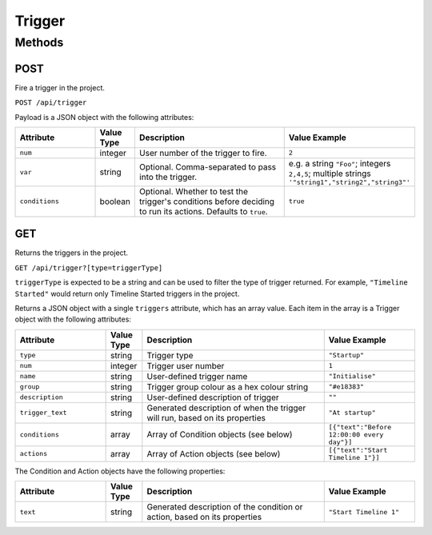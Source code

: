 Trigger
#######

Methods
*******

.. _trigger-http-post:

POST
====

Fire a trigger in the project.

``POST /api/trigger``

Payload is a JSON object with the following attributes:

.. list-table::
   :widths: 5 2 10 5
   :header-rows: 1

   * - Attribute
     - Value Type
     - Description
     - Value Example
   * - ``num``
     - integer
     - User number of the trigger to fire.
     - ``2``
   * - ``var``
     - string
     - Optional. Comma-separated to pass into the trigger.
     - e.g. a string ``"Foo"``; integers ``2,4,5``; multiple strings ``'"string1","string2","string3"'``
   * - ``conditions``
     - boolean
     - Optional. Whether to test the trigger's conditions before deciding to run its actions. Defaults to ``true``.
     - ``true``


.. _trigger-http-get:

GET
===

Returns the triggers in the project.

``GET /api/trigger?[type=triggerType]``

``triggerType`` is expected to be a string and can be used to filter the type of trigger returned. For example, ``"Timeline Started"`` would return only Timeline Started triggers in the project.

Returns a JSON object with a single ``triggers`` attribute, which has an array value. Each item in the array is a Trigger object with the following attributes:

.. list-table::
   :widths: 5 2 10 5
   :header-rows: 1

   * - Attribute
     - Value Type
     - Description
     - Value Example
   * - ``type``
     - string
     - Trigger type
     - ``"Startup"``
   * - ``num``
     - integer
     - Trigger user number
     - ``1``
   * - ``name``
     - string
     - User-defined trigger name
     - ``"Initialise"``
   * - ``group``
     - string
     - Trigger group colour as a hex colour string
     - ``"#e18383"``
   * - ``description``
     - string
     - User-defined description of trigger
     - ``""``
   * - ``trigger_text``
     - string
     - Generated description of when the trigger will run, based on its properties
     - ``"At startup"``
   * - ``conditions``
     - array
     - Array of Condition objects (see below)
     - ``[{"text":"Before 12:00:00 every day"}]``
   * - ``actions``
     - array
     - Array of Action objects (see below)
     - ``[{"text":"Start Timeline 1"}]``

The Condition and Action objects have the following properties:

.. list-table::
   :widths: 5 2 10 5
   :header-rows: 1

   * - Attribute
     - Value Type
     - Description
     - Value Example
   * - ``text``
     - string
     - Generated description of the condition or action, based on its properties
     - ``"Start Timeline 1"``
